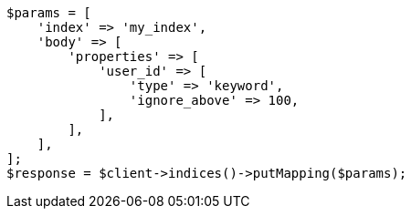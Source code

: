 // indices/put-mapping.asciidoc:346

[source, php]
----
$params = [
    'index' => 'my_index',
    'body' => [
        'properties' => [
            'user_id' => [
                'type' => 'keyword',
                'ignore_above' => 100,
            ],
        ],
    ],
];
$response = $client->indices()->putMapping($params);
----
